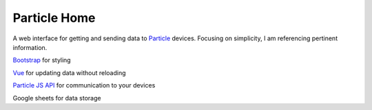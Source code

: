 Particle Home
=============

A web interface for getting and sending data to `Particle <https://store.particle.io>`_ devices. Focusing on simplicity, I am referencing pertinent information.

`Bootstrap <https://getbootstrap.com>`_ for styling

`Vue <https://vuejs.org>`_ for updating data without reloading

`Particle JS API <https://docs.particle.io/reference/SDKs/javascript/>`_ for communication to your devices 

Google sheets for data storage 
